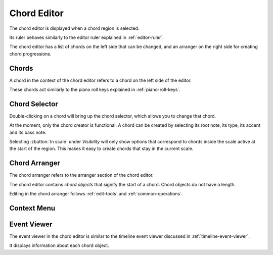 .. This is part of the Zrythm Manual.
   Copyright (C) 2020 Alexandros Theodotou <alex at zrythm dot org>
   See the file index.rst for copying conditions.

.. _chord-editor:

Chord Editor
============
The chord editor is displayed when a chord region is
selected.

.. image:: /_static/img/chord-editor.png
   :align: center

Its ruler behaves similarly to the editor ruler explained
in :ref:`editor-ruler`.

The chord editor has a list of chords on the left side
that can be changed, and an arranger on the right side
for creating chord progressions.

Chords
------
A chord in the context of the chord editor refers to a
chord on the left side of the editor.

.. image:: /_static/img/chord-editor-chords.png
   :align: center

These chords act similarly to the piano roll keys explained
in :ref:`piano-roll-keys`.

Chord Selector
--------------
Double-clicking on a chord will bring up the chord selector,
which allows you to change that chord.

.. image:: /_static/img/chord-selector.png
   :align: center

At the moment, only the chord creator is functional. A
chord can be created by selecting its root note, its type,
its accent and its bass note.

Selecting :zbutton:`In scale` under `Visibility` will
only show options that correspond to chords inside the
scale active at the start of the region. This makes it
easy to create chords that stay in the current scale.

Chord Arranger
--------------
The chord arranger refers to the arranger section of the
chord editor.

.. image:: /_static/img/chord-arranger.png
   :align: center

The chord editor contains `chord objects` that signify the
start of a chord. Chord objects do not have a length.

Editing in the chord arranger follows :ref:`edit-tools` and
:ref:`common-operations`.

Context Menu
------------
.. todo:: Write this section.

Event Viewer
------------
The event viewer in the chord editor is similar to the
timeline event viewer discussed in
:ref:`timeline-event-viewer`.

.. image:: /_static/img/chord-editor-event-viewer.png
   :align: center

It displays information about each chord object.
